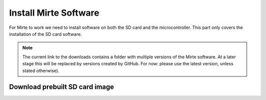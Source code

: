Install Mirte Software
######################

For Mirte to work we need to install software on both the SD 
card and the microcontroller. This part only covers the 
installation of the SD card software.

.. note::

   The current link to the downloads contains a folder with 
   multiple versions of the Mirte software. At a later stage this
   will be replaced by versions created by GitHub. For now: please
   use the latest version, unless stated otherwise).


Download prebuilt SD card image
===============================

.. tabs::

  .. tab:: Orange Pi Zero

    1. Download the latest SD card image `here <http://dl.mirte.org/>`_.
    2. Burn the image onto the SD card with for example `Balena Etcher <https://www.balena.io/etcher/>`_.
    3. Put the SD card in the Orange Pi Zero.

  .. tab:: Raspberry Pi 2/3/4

    1. Download the latest SD card image `here <http://dl.mirte.org/>`_.
    2. Burn the image onto the SD card with for example `Balena Etcher <https://www.balena.io/etcher/>`_.
    3. Put the SD card in the Raspberry Pi.
